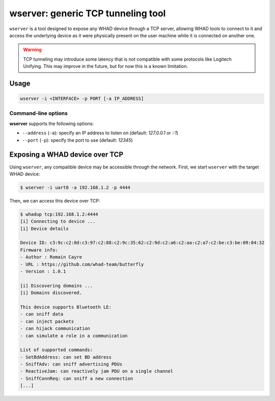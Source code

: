 wserver: generic TCP tunneling tool
======================================

``wserver`` is a tool designed to expose any WHAD device through a TCP server,
allowing WHAD tools to connect to it and access the underlying device as it were
physically present on the user machine while it is connected on another one.

.. warning::

    TCP tunneling may introduce some latency that is not compatible with some protocols
    like Logitech Unifying. This may improve in the future, but for now this is a known
    limitation.

Usage
-----

.. code-block:: text

    wserver -i <INTERFACE> -p PORT [-a IP_ADDRESS]

Command-line options
^^^^^^^^^^^^^^^^^^^^

**wserver** supports the following options:

* ``--address`` (``-a``): specify an IP address to listen on (default: `127.0.0.1` or `::1`)
* ``--port`` (``-p``): specify the port to use (default: `12345`)

Exposing a WHAD device over TCP
-------------------------------

Using ``wserver``, any compatible device may be accessible through the network.
First, we start ``wserver`` with the target WHAD device:

.. code-block:: text

    $ wserver -i uart0 -a 192.168.1.2 -p 4444

Then, we can access this device over TCP:

.. code-block:: text

    $ whadup tcp:192.168.1.2:4444
    [i] Connecting to device ...
    [i] Device details

    Device ID: c3:9c:c2:8d:c3:97:c2:88:c2:9c:35:62:c2:9d:c2:a6:c2:aa:c2:a7:c2:be:c3:be:09:04:32
    Firmware info:
    - Author : Romain Cayre
    - URL : https://github.com/whad-team/butterfly
    - Version : 1.0.1

    [i] Discovering domains ...
    [i] Domains discovered.

    This device supports Bluetooth LE:
    - can sniff data
    - can inject packets
    - can hijack communication
    - can simulate a role in a communication

    List of supported commands:
    - SetBdAddress: can set BD address
    - SniffAdv: can sniff advertising PDUs
    - ReactiveJam: can reactively jam PDU on a single channel
    - SniffConnReq: can sniff a new connection
    [...]

